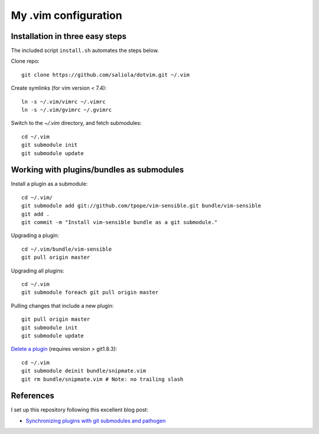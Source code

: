 =====================
My .vim configuration
=====================

--------------------------------
Installation in three easy steps
--------------------------------

The included script ``install.sh`` automates the steps below.

Clone repo::

    git clone https://github.com/saliola/dotvim.git ~/.vim

Create symlinks (for vim version < 7.4)::

    ln -s ~/.vim/vimrc ~/.vimrc
    ln -s ~/.vim/gvimrc ~/.gvimrc

Switch to the `~/.vim` directory, and fetch submodules::

    cd ~/.vim
    git submodule init
    git submodule update

------------------------------------------
Working with plugins/bundles as submodules
------------------------------------------

Install a plugin as a submodule::

    cd ~/.vim/
    git submodule add git://github.com/tpope/vim-sensible.git bundle/vim-sensible
    git add .
    git commit -m "Install vim-sensible bundle as a git submodule."

Upgrading a plugin::

    cd ~/.vim/bundle/vim-sensible
    git pull origin master

Upgrading all plugins::

    cd ~/.vim
    git submodule foreach git pull origin master

Pulling changes that include a new plugin::

    git pull origin master
    git submodule init
    git submodule update

`Delete a plugin`__ (requires version > git1.8.3)::

    cd ~/.vim
    git submodule deinit bundle/snipmate.vim
    git rm bundle/snipmate.vim # Note: no trailing slash

__ http://stackoverflow.com/questions/1260748/how-do-i-remove-a-git-submodule

----------
References
----------

I set up this repository following this excellent blog post:

- `Synchronizing plugins with git submodules and pathogen <http://vimcasts.org/episodes/synchronizing-plugins-with-git-submodules-and-pathogen/>`__
